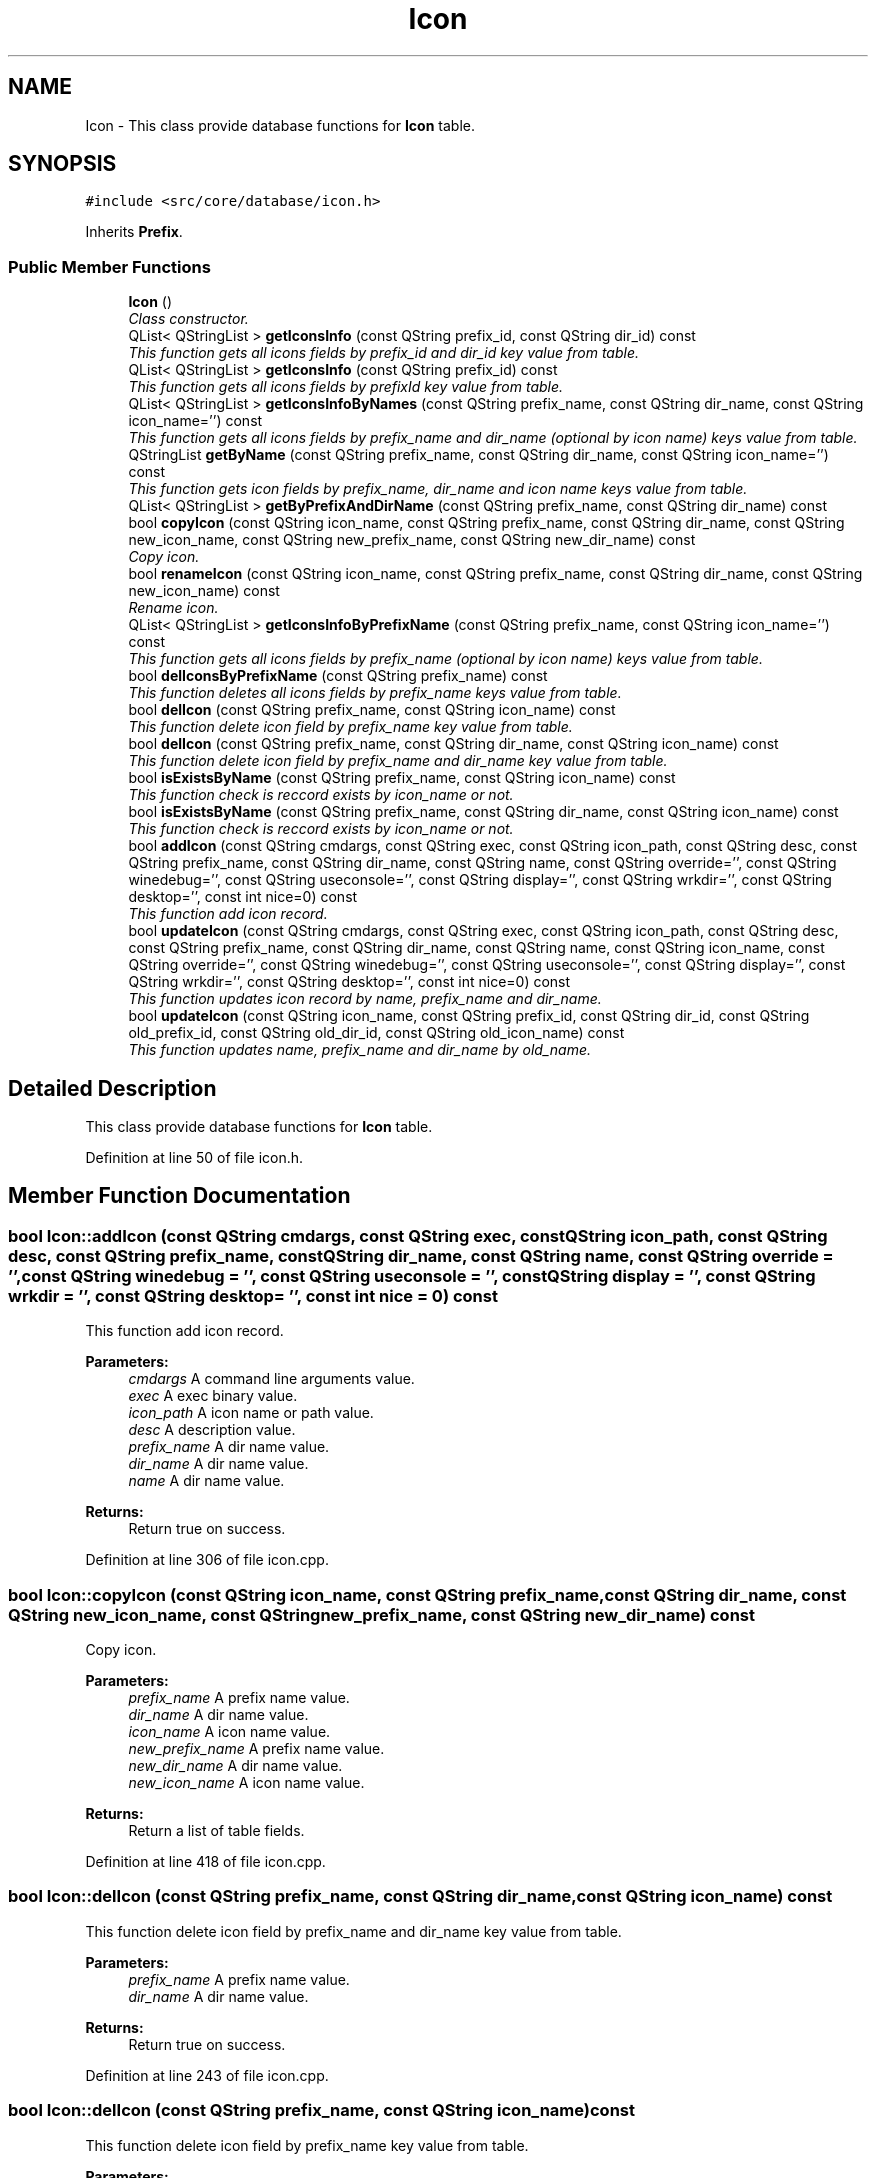 .TH "Icon" 3 "8 Jul 2009" "Version 0.113" "q4wine" \" -*- nroff -*-
.ad l
.nh
.SH NAME
Icon \- This class provide database functions for \fBIcon\fP table.  

.PP
.SH SYNOPSIS
.br
.PP
\fC#include <src/core/database/icon.h>\fP
.PP
Inherits \fBPrefix\fP.
.PP
.SS "Public Member Functions"

.in +1c
.ti -1c
.RI "\fBIcon\fP ()"
.br
.RI "\fIClass constructor. \fP"
.ti -1c
.RI "QList< QStringList > \fBgetIconsInfo\fP (const QString prefix_id, const QString dir_id) const "
.br
.RI "\fIThis function gets all icons fields by prefix_id and dir_id key value from table. \fP"
.ti -1c
.RI "QList< QStringList > \fBgetIconsInfo\fP (const QString prefix_id) const "
.br
.RI "\fIThis function gets all icons fields by prefixId key value from table. \fP"
.ti -1c
.RI "QList< QStringList > \fBgetIconsInfoByNames\fP (const QString prefix_name, const QString dir_name, const QString icon_name='') const "
.br
.RI "\fIThis function gets all icons fields by prefix_name and dir_name (optional by icon name) keys value from table. \fP"
.ti -1c
.RI "QStringList \fBgetByName\fP (const QString prefix_name, const QString dir_name, const QString icon_name='') const "
.br
.RI "\fIThis function gets icon fields by prefix_name, dir_name and icon name keys value from table. \fP"
.ti -1c
.RI "QList< QStringList > \fBgetByPrefixAndDirName\fP (const QString prefix_name, const QString dir_name) const "
.br
.ti -1c
.RI "bool \fBcopyIcon\fP (const QString icon_name, const QString prefix_name, const QString dir_name, const QString new_icon_name, const QString new_prefix_name, const QString new_dir_name) const "
.br
.RI "\fICopy icon. \fP"
.ti -1c
.RI "bool \fBrenameIcon\fP (const QString icon_name, const QString prefix_name, const QString dir_name, const QString new_icon_name) const "
.br
.RI "\fIRename icon. \fP"
.ti -1c
.RI "QList< QStringList > \fBgetIconsInfoByPrefixName\fP (const QString prefix_name, const QString icon_name='') const "
.br
.RI "\fIThis function gets all icons fields by prefix_name (optional by icon name) keys value from table. \fP"
.ti -1c
.RI "bool \fBdelIconsByPrefixName\fP (const QString prefix_name) const "
.br
.RI "\fIThis function deletes all icons fields by prefix_name keys value from table. \fP"
.ti -1c
.RI "bool \fBdelIcon\fP (const QString prefix_name, const QString icon_name) const "
.br
.RI "\fIThis function delete icon field by prefix_name key value from table. \fP"
.ti -1c
.RI "bool \fBdelIcon\fP (const QString prefix_name, const QString dir_name, const QString icon_name) const "
.br
.RI "\fIThis function delete icon field by prefix_name and dir_name key value from table. \fP"
.ti -1c
.RI "bool \fBisExistsByName\fP (const QString prefix_name, const QString icon_name) const "
.br
.RI "\fIThis function check is reccord exists by icon_name or not. \fP"
.ti -1c
.RI "bool \fBisExistsByName\fP (const QString prefix_name, const QString dir_name, const QString icon_name) const "
.br
.RI "\fIThis function check is reccord exists by icon_name or not. \fP"
.ti -1c
.RI "bool \fBaddIcon\fP (const QString cmdargs, const QString exec, const QString icon_path, const QString desc, const QString prefix_name, const QString dir_name, const QString name, const QString override='', const QString winedebug='', const QString useconsole='', const QString display='', const QString wrkdir='', const QString desktop='', const int nice=0) const "
.br
.RI "\fIThis function add icon record. \fP"
.ti -1c
.RI "bool \fBupdateIcon\fP (const QString cmdargs, const QString exec, const QString icon_path, const QString desc, const QString prefix_name, const QString dir_name, const QString name, const QString icon_name, const QString override='', const QString winedebug='', const QString useconsole='', const QString display='', const QString wrkdir='', const QString desktop='', const int nice=0) const "
.br
.RI "\fIThis function updates icon record by name, prefix_name and dir_name. \fP"
.ti -1c
.RI "bool \fBupdateIcon\fP (const QString icon_name, const QString prefix_id, const QString dir_id, const QString old_prefix_id, const QString old_dir_id, const QString old_icon_name) const "
.br
.RI "\fIThis function updates name, prefix_name and dir_name by old_name. \fP"
.in -1c
.SH "Detailed Description"
.PP 
This class provide database functions for \fBIcon\fP table. 
.PP
Definition at line 50 of file icon.h.
.SH "Member Function Documentation"
.PP 
.SS "bool Icon::addIcon (const QString cmdargs, const QString exec, const QString icon_path, const QString desc, const QString prefix_name, const QString dir_name, const QString name, const QString override = \fC''\fP, const QString winedebug = \fC''\fP, const QString useconsole = \fC''\fP, const QString display = \fC''\fP, const QString wrkdir = \fC''\fP, const QString desktop = \fC''\fP, const int nice = \fC0\fP) const"
.PP
This function add icon record. 
.PP
\fBParameters:\fP
.RS 4
\fIcmdargs\fP A command line arguments value. 
.br
\fIexec\fP A exec binary value. 
.br
\fIicon_path\fP A icon name or path value. 
.br
\fIdesc\fP A description value. 
.br
\fIprefix_name\fP A dir name value. 
.br
\fIdir_name\fP A dir name value. 
.br
\fIname\fP A dir name value. 
.RE
.PP
\fBReturns:\fP
.RS 4
Return true on success. 
.RE
.PP

.PP
Definition at line 306 of file icon.cpp.
.SS "bool Icon::copyIcon (const QString icon_name, const QString prefix_name, const QString dir_name, const QString new_icon_name, const QString new_prefix_name, const QString new_dir_name) const"
.PP
Copy icon. 
.PP
\fBParameters:\fP
.RS 4
\fIprefix_name\fP A prefix name value. 
.br
\fIdir_name\fP A dir name value. 
.br
\fIicon_name\fP A icon name value. 
.br
\fInew_prefix_name\fP A prefix name value. 
.br
\fInew_dir_name\fP A dir name value. 
.br
\fInew_icon_name\fP A icon name value. 
.RE
.PP
\fBReturns:\fP
.RS 4
Return a list of table fields. 
.RE
.PP

.PP
Definition at line 418 of file icon.cpp.
.SS "bool Icon::delIcon (const QString prefix_name, const QString dir_name, const QString icon_name) const"
.PP
This function delete icon field by prefix_name and dir_name key value from table. 
.PP
\fBParameters:\fP
.RS 4
\fIprefix_name\fP A prefix name value. 
.br
\fIdir_name\fP A dir name value. 
.RE
.PP
\fBReturns:\fP
.RS 4
Return true on success. 
.RE
.PP

.PP
Definition at line 243 of file icon.cpp.
.SS "bool Icon::delIcon (const QString prefix_name, const QString icon_name) const"
.PP
This function delete icon field by prefix_name key value from table. 
.PP
\fBParameters:\fP
.RS 4
\fIprefix_name\fP A prefix name value. 
.RE
.PP
\fBReturns:\fP
.RS 4
Return true on success. 
.RE
.PP

.PP
Definition at line 230 of file icon.cpp.
.SS "bool Icon::delIconsByPrefixName (const QString prefix_name) const"
.PP
This function deletes all icons fields by prefix_name keys value from table. 
.PP
\fBParameters:\fP
.RS 4
\fIprefix_name\fP A prefix name value. 
.RE
.PP
\fBReturns:\fP
.RS 4
Return true on success. 
.RE
.PP

.PP
Definition at line 217 of file icon.cpp.
.SS "QStringList Icon::getByName (const QString prefix_name, const QString dir_name, const QString icon_name = \fC''\fP) const"
.PP
This function gets icon fields by prefix_name, dir_name and icon name keys value from table. 
.PP
\fBParameters:\fP
.RS 4
\fIprefix_name\fP A prefix name value. 
.br
\fIdir_name\fP A dir name value. 
.br
\fIicon_name\fP A icon name value. 
.RE
.PP
\fBReturns:\fP
.RS 4
Return a list of table fields. 
.RE
.PP

.PP
Definition at line 154 of file icon.cpp.
.SS "QList< QStringList > Icon::getIconsInfo (const QString prefix_id) const"
.PP
This function gets all icons fields by prefixId key value from table. 
.PP
\fBParameters:\fP
.RS 4
\fIprefix_id\fP A prefix id value. 
.RE
.PP
\fBReturns:\fP
.RS 4
Return a list of table fields. 
.RE
.PP

.PP
Definition at line 63 of file icon.cpp.
.SS "QList< QStringList > Icon::getIconsInfo (const QString prefix_id, const QString dir_id) const"
.PP
This function gets all icons fields by prefix_id and dir_id key value from table. 
.PP
\fBParameters:\fP
.RS 4
\fIprefix_id\fP A prefixid value. 
.br
\fIdir_id\fP A prefixid value. 
.RE
.PP
\fBReturns:\fP
.RS 4
Return a list of table fields. 
.RE
.PP

.PP
Definition at line 37 of file icon.cpp.
.SS "QList< QStringList > Icon::getIconsInfoByNames (const QString prefix_name, const QString dir_name, const QString icon_name = \fC''\fP) const"
.PP
This function gets all icons fields by prefix_name and dir_name (optional by icon name) keys value from table. 
.PP
\fBParameters:\fP
.RS 4
\fIprefix_name\fP A prefix name value. 
.br
\fIdir_name\fP A dir name value. 
.br
\fIicon_name\fP A icon name value (optional). 
.RE
.PP
\fBReturns:\fP
.RS 4
Return a list of table fields. 
.RE
.PP

.PP
Definition at line 88 of file icon.cpp.
.SS "QList< QStringList > Icon::getIconsInfoByPrefixName (const QString prefix_name, const QString icon_name = \fC''\fP) const"
.PP
This function gets all icons fields by prefix_name (optional by icon name) keys value from table. 
.PP
\fBParameters:\fP
.RS 4
\fIprefix_name\fP A prefix name value. 
.br
\fIicon_name\fP A icon name value (optional). 
.RE
.PP
\fBReturns:\fP
.RS 4
Return a list of table fields value. 
.RE
.PP

.PP
Definition at line 186 of file icon.cpp.
.SS "bool Icon::isExistsByName (const QString prefix_name, const QString dir_name, const QString icon_name) const"
.PP
This function check is reccord exists by icon_name or not. 
.PP
\fBParameters:\fP
.RS 4
\fIprefix_name\fP A prefix name value. 
.br
\fIdir_name\fP A dir name value. 
.br
\fIicon_name\fP A name value. 
.RE
.PP
\fBReturns:\fP
.RS 4
Return true if exists. 
.RE
.PP

.PP
Definition at line 281 of file icon.cpp.
.SS "bool Icon::isExistsByName (const QString prefix_name, const QString icon_name) const"
.PP
This function check is reccord exists by icon_name or not. 
.PP
\fBParameters:\fP
.RS 4
\fIprefix_name\fP A prefix name value. 
.br
\fIname\fP A name value. 
.RE
.PP
\fBReturns:\fP
.RS 4
Return true if exists. 
.RE
.PP

.PP
Definition at line 262 of file icon.cpp.
.SS "bool Icon::renameIcon (const QString icon_name, const QString prefix_name, const QString dir_name, const QString new_icon_name) const"
.PP
Rename icon. 
.PP
\fBParameters:\fP
.RS 4
\fIprefix_name\fP A prefix name value. 
.br
\fIdir_name\fP A dir name value. 
.br
\fIicon_name\fP A icon name value. 
.br
\fInew_icon_name\fP A icon name value. 
.RE
.PP
\fBReturns:\fP
.RS 4
Return a list of table fields. 
.RE
.PP

.PP
Definition at line 423 of file icon.cpp.
.SS "bool Icon::updateIcon (const QString icon_name, const QString prefix_id, const QString dir_id, const QString old_prefix_id, const QString old_dir_id, const QString old_icon_name) const"
.PP
This function updates name, prefix_name and dir_name by old_name. 
.PP
\fBParameters:\fP
.RS 4
\fIicon_name\fP A icon name value. 
.br
\fIprefix_name\fP A dir name value. 
.br
\fIdir_name\fP A dir name value. 
.br
\fIold_icon_name\fP A old icon name value. 
.RE
.PP
\fBReturns:\fP
.RS 4
Return true on success. 
.RE
.PP

.PP
Definition at line 395 of file icon.cpp.
.SS "bool Icon::updateIcon (const QString cmdargs, const QString exec, const QString icon_path, const QString desc, const QString prefix_name, const QString dir_name, const QString name, const QString icon_name, const QString override = \fC''\fP, const QString winedebug = \fC''\fP, const QString useconsole = \fC''\fP, const QString display = \fC''\fP, const QString wrkdir = \fC''\fP, const QString desktop = \fC''\fP, const int nice = \fC0\fP) const"
.PP
This function updates icon record by name, prefix_name and dir_name. 
.PP
\fBParameters:\fP
.RS 4
\fIcmdargs\fP A command line arguments value. 
.br
\fIexec\fP A exec binary value. 
.br
\fIicon_path\fP A icon name or path value. 
.br
\fIdesc\fP A description value. 
.br
\fIprefix_name\fP A dir name value. 
.br
\fIdir_name\fP A dir name value. 
.br
\fIname\fP A dir name value. 
.RE
.PP
\fBReturns:\fP
.RS 4
Return true on success. 
.RE
.PP

.PP
Definition at line 444 of file icon.cpp.

.SH "Author"
.PP 
Generated automatically by Doxygen for q4wine from the source code.
